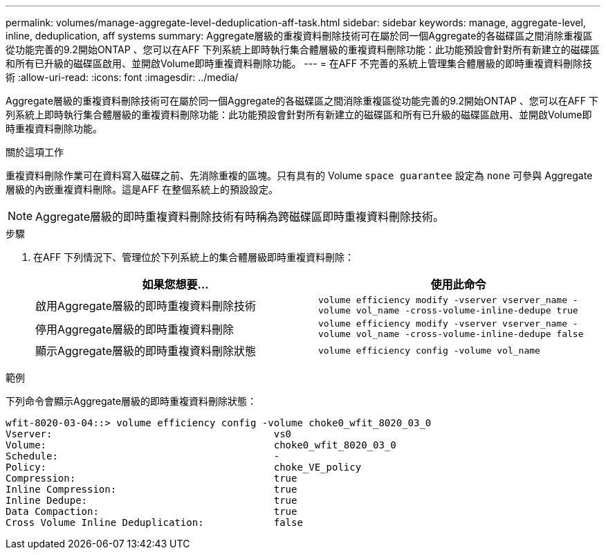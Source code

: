 ---
permalink: volumes/manage-aggregate-level-deduplication-aff-task.html 
sidebar: sidebar 
keywords: manage, aggregate-level, inline, deduplication, aff systems 
summary: Aggregate層級的重複資料刪除技術可在屬於同一個Aggregate的各磁碟區之間消除重複區從功能完善的9.2開始ONTAP 、您可以在AFF 下列系統上即時執行集合體層級的重複資料刪除功能：此功能預設會針對所有新建立的磁碟區和所有已升級的磁碟區啟用、並開啟Volume即時重複資料刪除功能。 
---
= 在AFF 不完善的系統上管理集合體層級的即時重複資料刪除技術
:allow-uri-read: 
:icons: font
:imagesdir: ../media/


[role="lead"]
Aggregate層級的重複資料刪除技術可在屬於同一個Aggregate的各磁碟區之間消除重複區從功能完善的9.2開始ONTAP 、您可以在AFF 下列系統上即時執行集合體層級的重複資料刪除功能：此功能預設會針對所有新建立的磁碟區和所有已升級的磁碟區啟用、並開啟Volume即時重複資料刪除功能。

.關於這項工作
重複資料刪除作業可在資料寫入磁碟之前、先消除重複的區塊。只有具有的 Volume `space guarantee` 設定為 `none` 可參與 Aggregate 層級的內嵌重複資料刪除。這是AFF 在整個系統上的預設設定。

[NOTE]
====
Aggregate層級的即時重複資料刪除技術有時稱為跨磁碟區即時重複資料刪除技術。

====
.步驟
. 在AFF 下列情況下、管理位於下列系統上的集合體層級即時重複資料刪除：
+
[cols="2*"]
|===
| 如果您想要... | 使用此命令 


 a| 
啟用Aggregate層級的即時重複資料刪除技術
 a| 
`volume efficiency modify -vserver vserver_name -volume vol_name -cross-volume-inline-dedupe true`



 a| 
停用Aggregate層級的即時重複資料刪除
 a| 
`volume efficiency modify -vserver vserver_name -volume vol_name -cross-volume-inline-dedupe false`



 a| 
顯示Aggregate層級的即時重複資料刪除狀態
 a| 
`volume efficiency config -volume vol_name`

|===


.範例
下列命令會顯示Aggregate層級的即時重複資料刪除狀態：

[listing]
----

wfit-8020-03-04::> volume efficiency config -volume choke0_wfit_8020_03_0
Vserver:                                      vs0
Volume:                                       choke0_wfit_8020_03_0
Schedule:                                     -
Policy:                                       choke_VE_policy
Compression:                                  true
Inline Compression:                           true
Inline Dedupe:                                true
Data Compaction:                              true
Cross Volume Inline Deduplication:            false
----